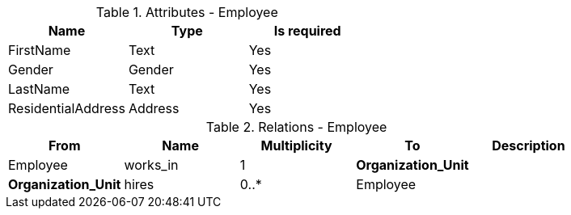// Generated by Modeler - do not change.
.Attributes - Employee
[cols=3*]
|===
|Name| Type| Is required

|FirstName
|Text
|Yes

|Gender
|Gender
|Yes

|LastName
|Text
|Yes

|ResidentialAddress
|Address
|Yes

|===

.Relations - Employee
[cols=5*]
|===
|From |Name |Multiplicity |To |Description 

|Employee
|works_in
|1
|*Organization_Unit*
|

|*Organization_Unit*
|hires
|0..*
|Employee
|

|===
